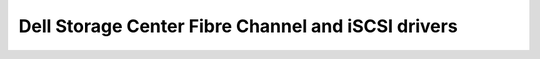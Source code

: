 ===================================================
Dell Storage Center Fibre Channel and iSCSI drivers
===================================================

